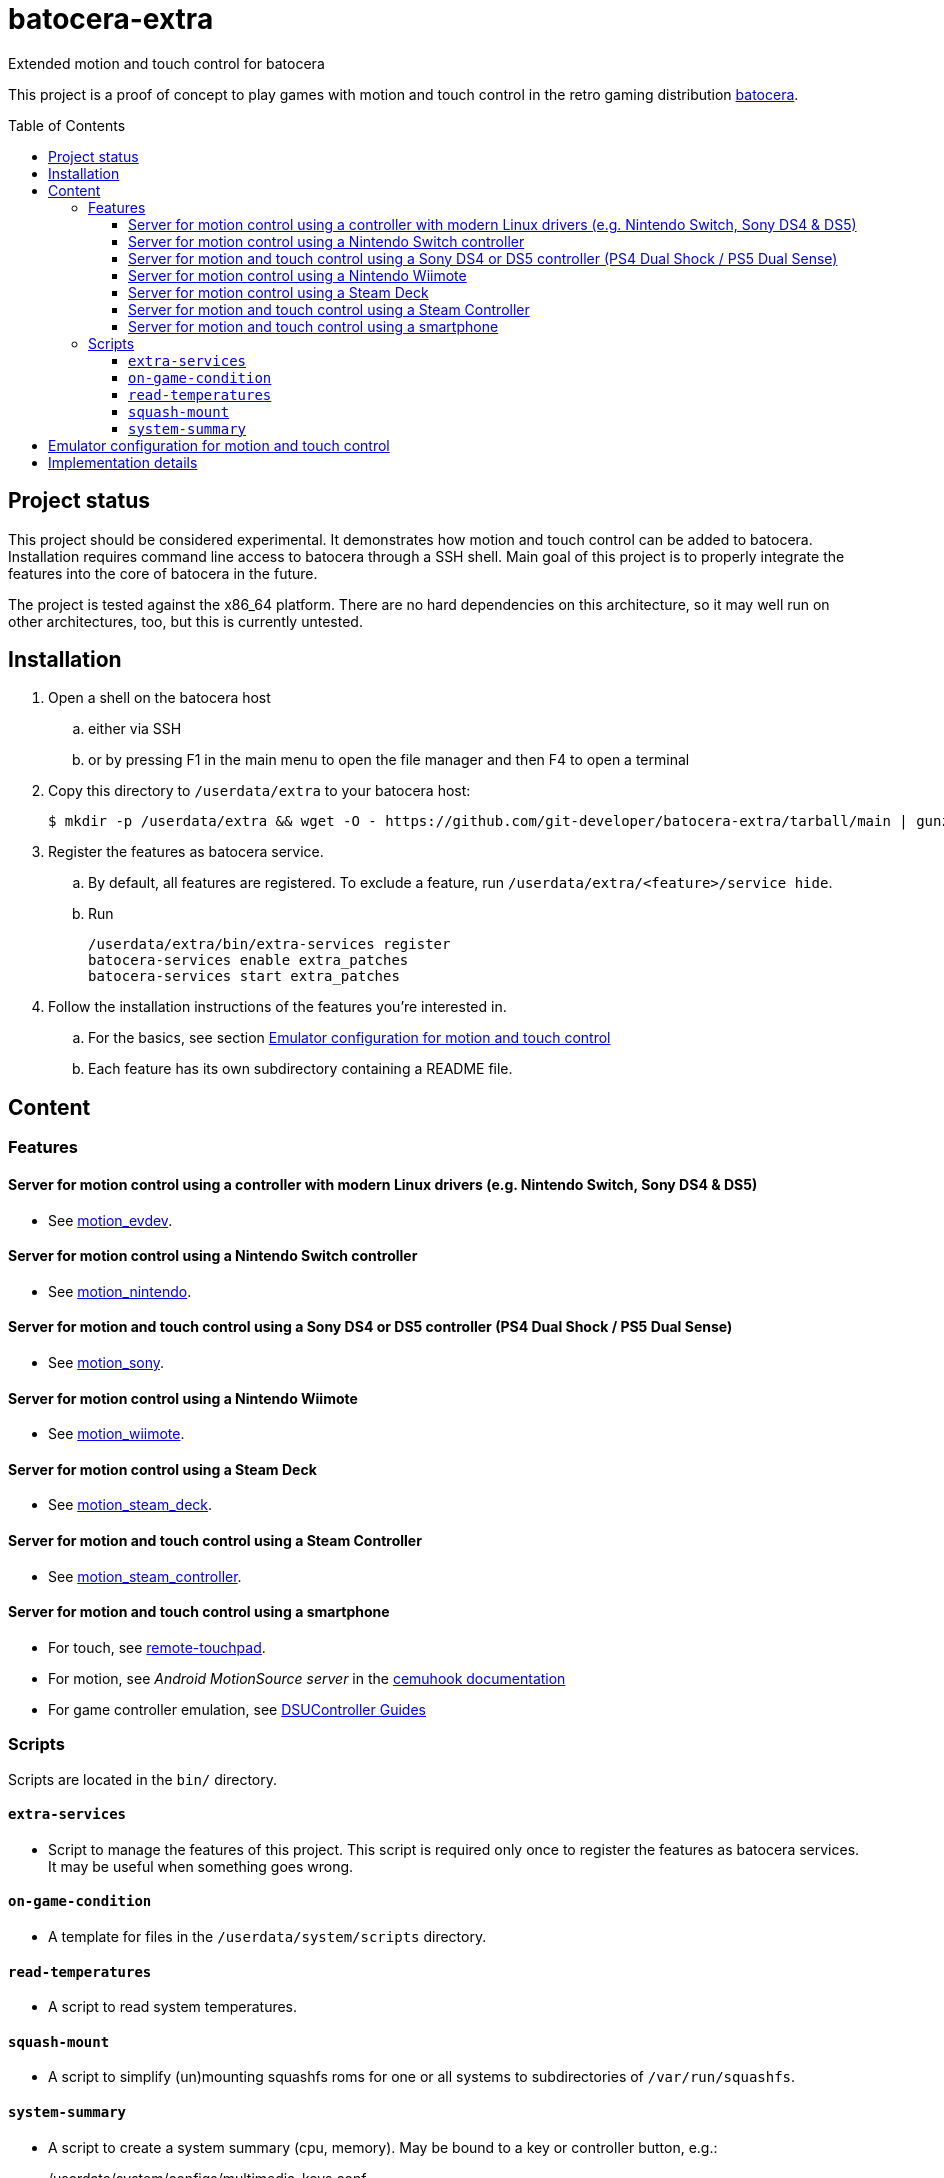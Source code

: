 = batocera-extra
:url-batocera: https://github.com/batocera-linux/batocera.linux/
Extended motion and touch control for batocera
:toc: preamble
:toclevels: 4

This project is a proof of concept to play games with motion and touch control in the retro gaming distribution {url-batocera}[batocera].

## Project status

This project should be considered experimental. It demonstrates how motion and touch control can be added to batocera.
Installation requires command line access to batocera through a SSH shell.
Main goal of this project is to properly integrate the features into the core of batocera in the future.

The project is tested against the x86_64 platform. There are no hard dependencies on this architecture,
so it may well run on other architectures, too, but this is currently untested.

## Installation

. Open a shell on the batocera host
.. either via SSH
.. or by pressing F1 in the main menu to open the file manager and then F4 to open a terminal
. Copy this directory to `/userdata/extra` to your batocera host:
+
[source,console]
----
$ mkdir -p /userdata/extra && wget -O - https://github.com/git-developer/batocera-extra/tarball/main | gunzip | tar x --strip-components 1 -C /userdata/extra
----
. Register the features as batocera service.
.. By default, all features are registered. To exclude a feature, run `/userdata/extra/<feature>/service hide`.
.. Run
+
[source,console]
----
/userdata/extra/bin/extra-services register
batocera-services enable extra_patches
batocera-services start extra_patches
----
. Follow the installation instructions of the features you're interested in.
.. For the basics, see section <<Emulator configuration for motion and touch control>>
.. Each feature has its own subdirectory containing a README file.

## Content
### Features
#### Server for motion control using a controller with modern Linux drivers (e.g. Nintendo Switch, Sony DS4 & DS5)

* See link:motion_evdev/README.adoc[motion_evdev].

#### Server for motion control using a Nintendo Switch controller

* See link:motion_nintendo/README.adoc[motion_nintendo].

#### Server for motion and touch control using a Sony DS4 or DS5 controller (PS4 Dual Shock / PS5 Dual Sense)

* See link:motion_sony/README.adoc[motion_sony].

#### Server for motion control using a Nintendo Wiimote

* See link:motion_wiimote/README.adoc[motion_wiimote].

#### Server for motion control using a Steam Deck

* See link:motion_steam_deck/README.adoc[motion_steam_deck].

#### Server for motion and touch control using a Steam Controller

* See link:motion_steam_controller/README.adoc[motion_steam_controller].

#### Server for motion and touch control using a smartphone

* For touch, see link:remote-touchpad/README.adoc[remote-touchpad].
* For motion, see _Android MotionSource server_ in the https://cemuhook.sshnuke.net/padudpserver.html[cemuhook documentation]
* For game controller emulation, see https://github.com/breeze2/dsu-controller-guides[DSUController Guides]

### Scripts
Scripts are located in the `bin/` directory.

#### `extra-services`
* Script to manage the features of this project.
  This script is required only once to register the features as batocera services.
  It may be useful when something goes wrong.

#### `on-game-condition`
* A template for files in the `/userdata/system/scripts` directory.

#### `read-temperatures`
* A script to read system temperatures.

#### `squash-mount`
* A script to simplify (un)mounting squashfs roms for one or all systems to subdirectories of `/var/run/squashfs`.

#### `system-summary`
* A script to create a system summary (cpu, memory). May be bound to a key or controller button, e.g.:
+
./userdata/system/configs/multimedia_keys.conf
[source.conf]
----
KEY_F12 1 /userdata/extra/bin/system-summary | sed 's/°/ /' | HOME=/userdata/system XAUTHORITY=/var/lib/.Xauthority DISPLAY=:0.0 osd_cat -f -*-*-bold-*-*-*-38-120-*-*-*-*-*-* -cred -s 3 -d 4
----

## Emulator configuration for motion and touch control
This section explains the emulator configuration that is required to play games with motion and touch control.
The configuration has to be performed once only, it will be persisted across boots and batocera updates.

The configuration is applied by activating a motion service (Main Menu / System Settings / Services).
Each time a service is activated, the batocera configuration is updated so that Cemu and Citra will behave as follows:

* Motion input is read from the cemuhook server of the activated service.
* Touch input is read from the emulator window. This enables the following sources for touch input:
** The touchpad of a DS4 or DS5 controller
** A smartphone connected via remote touchpad
** A mouse connected to the batocera host

To use a smartphone as motion provider, you have to set the hostname/ip of the smartphone and the port
configured in the app of your choice (e.g. _MotionSource_ or _DSUController_).
This must be done manually by editing the batocera configuration file `/userdata/system/batocera.conf`.

[NOTE]
====
Make sure that _extra_patches_ is enabled as batocera service.
The configuration generators for Cemu and Citra in current batocera don't offer support for motion and touch control.
Thus, the included patches are required to be started as batocera service.
====

## Implementation details

Whenever one of the motion services is started, the following settings are written to the batocera configuration file:

./userdata/system/batocera.conf
----
3ds.citra_motion_device=engine:cemuhookudp
3ds.citra_touch_device=engine:emu_window
3ds.citra_udp_input_address=localhost
3ds.citra_udp_input_port=<service port>

wiiu.cemu_touchpad=1
wiiu.cemuhook_server_ip=localhost
wiiu.cemuhook_server_port=<service port>
----

The port is read from the activated service:
* For a controller connected to motion_evdev: `26766`
* For a Nintendo controller connected to motion_nintendo: `26761`
* For a DS4 or DS5 controller connected to motion_sony: `26762`
* For a Wiimote connected to motion_wiimote: the port from your linuxmotehook2 configuration file.
* For a Steam Deck connected to motion_steam_deck: `26767`.
* For a Steam Controller connected to motion_steam_controller: `26760`.
